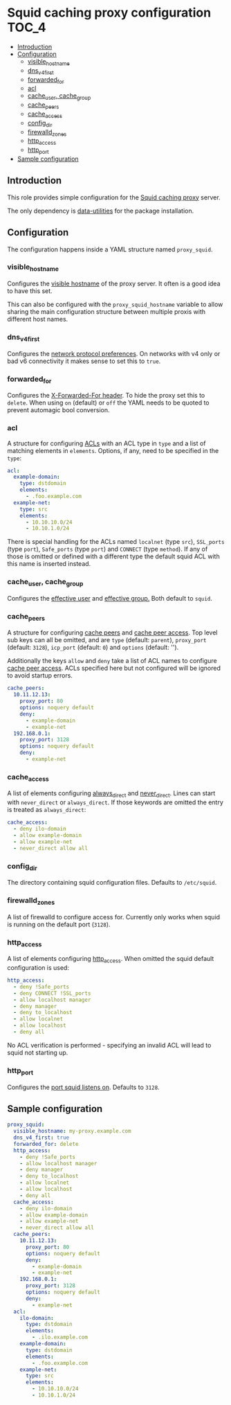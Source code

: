 * Squid caching proxy configuration                                   :TOC_4:
  - [[#introduction][Introduction]]
  - [[#configuration][Configuration]]
    - [[#visible_hostname][visible_hostname]]
    - [[#dns_v4_first][dns_v4_first]]
    - [[#forwarded_for][forwarded_for]]
    - [[#acl][acl]]
    - [[#cache_user-cache_group][cache_user, cache_group]]
    - [[#cache_peers][cache_peers]]
    - [[#cache_access][cache_access]]
    - [[#config_dir][config_dir]]
    - [[#firewalld_zones][firewalld_zones]]
    - [[#http_access][http_access]]
    - [[#http_port][http_port]]
  - [[#sample-configuration][Sample configuration]]

** Introduction
This role provides simple configuration for the [[http://www.squid-cache.org/][Squid caching proxy]] server.

The only dependency is [[https://github.com/aardsoft/ansible-data-utilities][data-utilities]] for the package installation.

** Configuration

The configuration happens inside a YAML structure named =proxy_squid=.

*** visible_hostname
Configures the [[http://www.squid-cache.org/Doc/config/visible_hostname/][visible hostname]] of the proxy server. It often is a good idea to have this set.

This can also be configured with the =proxy_squid_hostname= variable to allow sharing the main configuration structure between multiple proxis with different host names.

*** dns_v4_first
Configures the [[http://www.squid-cache.org/Doc/config/dns_v4_first/][network protocol preferences]]. On networks with v4 only or bad v6 connectivity it makes sense to set this to =true=.

*** forwarded_for
Configures the [[http://www.squid-cache.org/Doc/config/forwarded_for/][X-Forwarded-For header]]. To hide the proxy set this to =delete=. When using =on= (default) or =off= the YAML needs to be quoted to prevent automagic bool conversion.

*** acl
A structure for configuring [[http://www.squid-cache.org/Doc/config/acl/][ACLs]] with an ACL type in =type= and a list of matching elements in =elements=. Options, if any, need to be specified in the =type=:

#+BEGIN_SRC yaml
  acl:
    example-domain:
      type: dstdomain
      elements:
        - .foo.example.com
    example-net:
      type: src
      elements:
        - 10.10.10.0/24
        - 10.10.1.0/24
#+END_SRC

There is special handling for the ACLs named =localnet= (type =src=), =SSL_ports= (type =port=), =Safe_ports= (type =port=) and =CONNECT= (type =method=). If any of those is omitted or defined with a different type the default squid ACL with this name is inserted instead.

*** cache_user, cache_group
Configures the [[http://www.squid-cache.org/Doc/config/cache_effective_user/][effective user]] and [[http://www.squid-cache.org/Doc/config/cache_effective_group/][effective group.]] Both default to =squid=.

*** cache_peers
A structure for configuring [[http://www.squid-cache.org/Doc/config/cache_peer/][cache peers]] and [[http://www.squid-cache.org/Doc/config/cache_peer_access/][cache peer access]]. Top level sub keys can all be omitted, and are =type= (default: =parent=), =proxy_port= (default: =3128=), =icp_port= (default: =0=) and =options= (default: '').

Additionally the keys =allow= and =deny= take a list of ACL names to configure [[http://www.squid-cache.org/Doc/config/cache_peer_access/][cache peer access]]. ACLs specified here but not configured will be ignored to avoid startup errors.

#+BEGIN_SRC yaml
  cache_peers:
    10.11.12.13:
      proxy_port: 80
      options: noquery default
      deny:
        - example-domain
        - example-net
    192.168.0.1:
      proxy_port: 3128
      options: noquery default
      deny:
        - example-net
#+END_SRC

*** cache_access
A list of elements configuring [[http://www.squid-cache.org/Doc/config/always_direct/][always_direct]] and [[http://www.squid-cache.org/Doc/config/never_direct/][never_direct]]. Lines can start with =never_direct= or =always_direct=. If those keywords are omitted the entry is treated as =always_direct=:

#+BEGIN_SRC yaml
  cache_access:
    - deny ilo-domain
    - allow example-domain
    - allow example-net
    - never_direct allow all
#+END_SRC

*** config_dir
The directory containing squid configuration files. Defaults to =/etc/squid=.

*** firewalld_zones
A list of firewalld to configure access for. Currently only works when squid is running on the default port (=3128=).

*** http_access
A list of elements configuring [[http://www.squid-cache.org/Doc/config/http_access/][http_access]]. When omitted the squid default configuration is used:

#+BEGIN_SRC yaml
  http_access:
    - deny !Safe_ports
    - deny CONNECT !SSL_ports
    - allow localhost manager
    - deny manager
    - deny to_localhost
    - allow localnet
    - allow localhost
    - deny all
#+END_SRC

No ACL verification is performed - specifying an invalid ACL will lead to squid not starting up.

*** http_port
Configures the [[http://www.squid-cache.org/Doc/config/http_port/][port squid listens on]]. Defaults to =3128=.

** Sample configuration

#+BEGIN_SRC yaml
proxy_squid:
  visible_hostname: my-proxy.example.com
  dns_v4_first: true
  forwarded_for: delete
  http_access:
    - deny !Safe_ports
    - allow localhost manager
    - deny manager
    - deny to_localhost
    - allow localnet
    - allow localhost
    - deny all
  cache_access:
    - deny ilo-domain
    - allow example-domain
    - allow example-net
    - never_direct allow all
  cache_peers:
    10.11.12.13:
      proxy_port: 80
      options: noquery default
      deny:
        - example-domain
        - example-net
    192.168.0.1:
      proxy_port: 3128
      options: noquery default
      deny:
        - example-net
  acl:
    ilo-domain:
      type: dstdomain
      elements:
        - .ilo.example.com
    example-domain:
      type: dstdomain
      elements:
        - .foo.example.com
    example-net:
      type: src
      elements:
        - 10.10.10.0/24
        - 10.10.1.0/24
#+END_SRC
